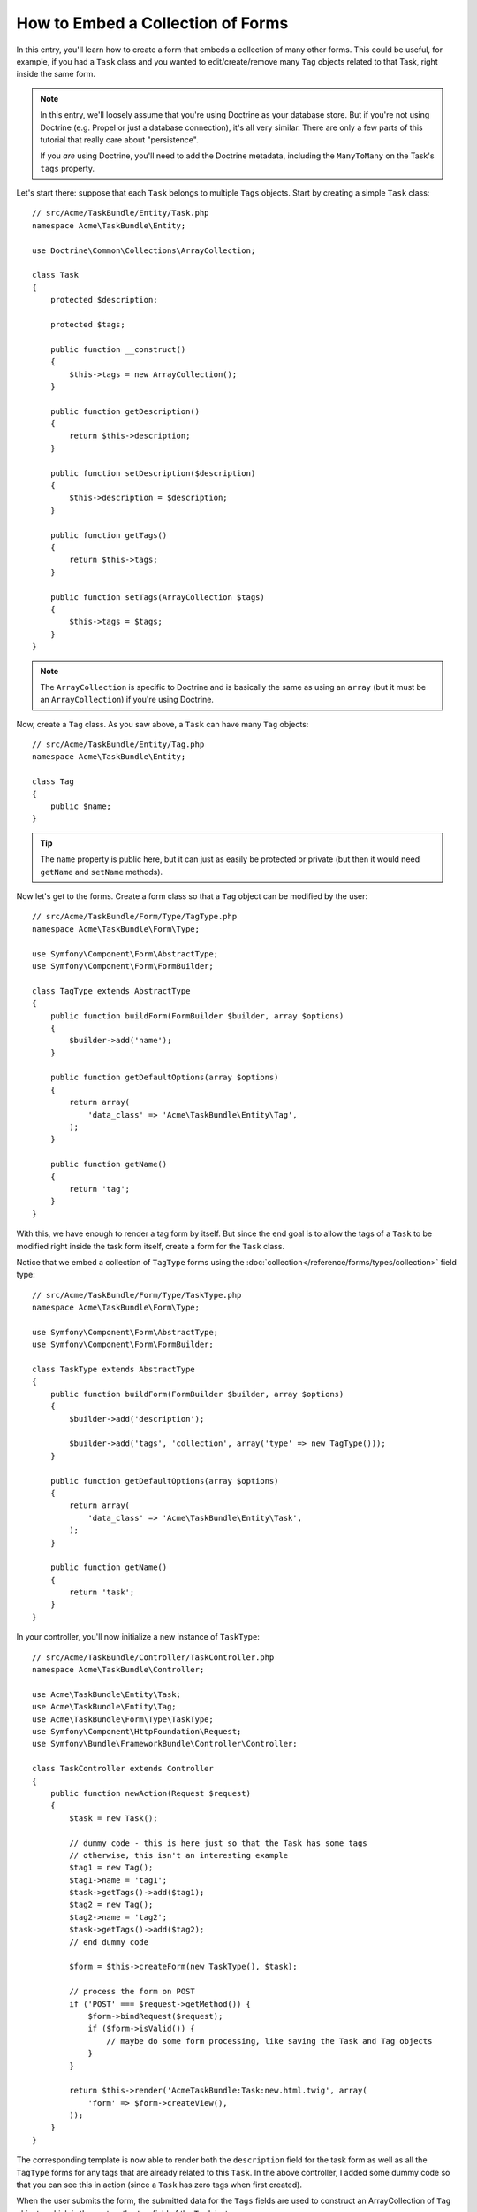.. index::
   single: Form; Embed collection of forms

How to Embed a Collection of Forms
==================================

In this entry, you'll learn how to create a form that embeds a collection
of many other forms. This could be useful, for example, if you had a ``Task``
class and you wanted to edit/create/remove many ``Tag`` objects related to
that Task, right inside the same form.

.. note::

    In this entry, we'll loosely assume that you're using Doctrine as your
    database store. But if you're not using Doctrine (e.g. Propel or just
    a database connection), it's all very similar. There are only a few parts
    of this tutorial that really care about "persistence".
    
    If you *are* using Doctrine, you'll need to add the Doctrine metadata,
    including the ``ManyToMany`` on the Task's ``tags`` property.

Let's start there: suppose that each ``Task`` belongs to multiple ``Tags``
objects. Start by creating a simple ``Task`` class::

    // src/Acme/TaskBundle/Entity/Task.php
    namespace Acme\TaskBundle\Entity;
    
    use Doctrine\Common\Collections\ArrayCollection;

    class Task
    {
        protected $description;

        protected $tags;

        public function __construct()
        {
            $this->tags = new ArrayCollection();
        }
        
        public function getDescription()
        {
            return $this->description;
        }

        public function setDescription($description)
        {
            $this->description = $description;
        }

        public function getTags()
        {
            return $this->tags;
        }

        public function setTags(ArrayCollection $tags)
        {
            $this->tags = $tags;
        }
    }

.. note::

    The ``ArrayCollection`` is specific to Doctrine and is basically the
    same as using an ``array`` (but it must be an ``ArrayCollection``) if
    you're using Doctrine.

Now, create a ``Tag`` class. As you saw above, a ``Task`` can have many ``Tag``
objects::

    // src/Acme/TaskBundle/Entity/Tag.php
    namespace Acme\TaskBundle\Entity;

    class Tag
    {
        public $name;
    }

.. tip::

    The ``name`` property is public here, but it can just as easily be protected
    or private (but then it would need ``getName`` and ``setName`` methods).

Now let's get to the forms. Create a form class so that a ``Tag`` object
can be modified by the user::

    // src/Acme/TaskBundle/Form/Type/TagType.php
    namespace Acme\TaskBundle\Form\Type;

    use Symfony\Component\Form\AbstractType;
    use Symfony\Component\Form\FormBuilder;

    class TagType extends AbstractType
    {
        public function buildForm(FormBuilder $builder, array $options)
        {
            $builder->add('name');
        }

        public function getDefaultOptions(array $options)
        {
            return array(
                'data_class' => 'Acme\TaskBundle\Entity\Tag',
            );
        }

        public function getName()
        {
            return 'tag';
        }
    }

With this, we have enough to render a tag form by itself. But since the end
goal is to allow the tags of a ``Task`` to be modified right inside the task
form itself, create a form for the ``Task`` class.

Notice that we embed a collection of ``TagType`` forms using the
:doc:`collection</reference/forms/types/collection>` field type::

    // src/Acme/TaskBundle/Form/Type/TaskType.php
    namespace Acme\TaskBundle\Form\Type;

    use Symfony\Component\Form\AbstractType;
    use Symfony\Component\Form\FormBuilder;

    class TaskType extends AbstractType
    {
        public function buildForm(FormBuilder $builder, array $options)
        {
            $builder->add('description');

            $builder->add('tags', 'collection', array('type' => new TagType()));
        }

        public function getDefaultOptions(array $options)
        {
            return array(
                'data_class' => 'Acme\TaskBundle\Entity\Task',
            );
        }

        public function getName()
        {
            return 'task';
        }
    }

In your controller, you'll now initialize a new instance of ``TaskType``::

    // src/Acme/TaskBundle/Controller/TaskController.php
    namespace Acme\TaskBundle\Controller;
    
    use Acme\TaskBundle\Entity\Task;
    use Acme\TaskBundle\Entity\Tag;
    use Acme\TaskBundle\Form\Type\TaskType;
    use Symfony\Component\HttpFoundation\Request;
    use Symfony\Bundle\FrameworkBundle\Controller\Controller;
    
    class TaskController extends Controller
    {
        public function newAction(Request $request)
        {
            $task = new Task();
            
            // dummy code - this is here just so that the Task has some tags
            // otherwise, this isn't an interesting example
            $tag1 = new Tag();
            $tag1->name = 'tag1';
            $task->getTags()->add($tag1);
            $tag2 = new Tag();
            $tag2->name = 'tag2';
            $task->getTags()->add($tag2);
            // end dummy code
            
            $form = $this->createForm(new TaskType(), $task);
            
            // process the form on POST
            if ('POST' === $request->getMethod()) {
                $form->bindRequest($request);
                if ($form->isValid()) {
                    // maybe do some form processing, like saving the Task and Tag objects
                }
            }
            
            return $this->render('AcmeTaskBundle:Task:new.html.twig', array(
                'form' => $form->createView(),
            ));
        }
    }

The corresponding template is now able to render both the ``description``
field for the task form as well as all the ``TagType`` forms for any tags
that are already related to this ``Task``. In the above controller, I added
some dummy code so that you can see this in action (since a ``Task`` has
zero tags when first created).

.. configuration-block::

    .. code-block:: html+jinja

        {# src/Acme/TaskBundle/Resources/views/Task/new.html.twig #}
        {# ... #}

        <form action="..." method="POST" {{ form_enctype(form) }}>
            {# render the task's only field: description #}
            {{ form_row(form.description) }}

            <h3>Tags</h3>
            <ul class="tags">
                {# iterate over each existing tag and render its only field: name #}
                {% for tag in form.tags %}
                    <li>{{ form_row(tag.name) }}</li>
                {% endfor %}
            </ul>

            {{ form_rest(form) }}
            {# ... #}
        </form>

    .. code-block:: html+php

        <!-- src/Acme/TaskBundle/Resources/views/Task/new.html.php -->
        <!-- ... -->

        <form action="..." method="POST" ...>
            <h3>Tags</h3>
            <ul class="tags">
                <?php foreach($form['tags'] as $tag): ?>
                    <li><?php echo $view['form']->row($tag['name']) ?></li>
                <?php endforeach; ?>
            </ul>

            <?php echo $view['form']->rest($form) ?>
        </form>
        
        <!-- ... -->

When the user submits the form, the submitted data for the ``Tags`` fields
are used to construct an ArrayCollection of ``Tag`` objects, which is then
set on the ``tag`` field of the ``Task`` instance.

The ``Tags`` collection is accessible naturally via ``$task->getTags()``
and can be persisted to the database or used however you need.

So far, this works great, but this doesn't allow you to dynamically add new
tags or delete existing tags. So, while editing existing tags will work
great, your user can't actually add any new tags yet.

.. caution::

    In this entry, we embed only one collection, but you are not limited
    to this. You can also embed nested collection as many level down as you
    like. But if you use Xdebug in your development setup, you may receive
    a ``Maximum function nesting level of '100' reached, aborting!`` error.
    This is due to the ``xdebug.max_nesting_level`` PHP setting, which defaults
    to ``100``.

    This directive limits recursion to 100 calls which may not be enough for
    rendering the form in the template if you render the whole form at
    once (e.g ``form_widget(form)``). To fix this you can set this directive
    to a higher value (either via a PHP ini file or via :phpfunction:`ini_set`,
    for example in ``app/autoload.php``) or render each form field by hand
    using ``form_row``.

.. _cookbook-form-collections-new-prototype:

Allowing "new" tags with the "prototype"
-----------------------------------------

Allowing the user to dynamically add new tags means that we'll need to
use some JavaScript. Previously we added two tags to our form in the controller.
Now we need to let the user add as many tag forms as he needs directly in the browser.
This will be done through a bit of JavaScript.

The first thing we need to do is to let the form collection know that it will
receive an unknown number of tags. So far we've added two tags and the form
type expects to receive exactly two, otherwise an error will be thrown:
``This form should not contain extra fields``. To make this flexible, we
add the ``allow_add`` option to our collection field::

    // src/Acme/TaskBundle/Form/Type/TaskType.php
    // ...
    
    public function buildForm(FormBuilder $builder, array $options)
    {
        $builder->add('description');

        $builder->add('tags', 'collection', array(
            'type' => new TagType(),
            'allow_add' => true,
            'by_reference' => false,
        ));
    }

Note that we also added ``'by_reference' => false``. Normally, the form
framework would modify the tags on a `Task` object *without* actually
ever calling `setTags`. By setting :ref:`by_reference<reference-form-types-by-reference>`
to `false`, `setTags` will be called. This will be important later as you'll
see.

In addition to telling the field to accept any number of submitted objects, the
``allow_add`` also makes a "prototype" variable available to you. This "prototype"
is a little "template" that contains all the HTML to be able to render any
new "tag" forms. To render it, make the following change to your template:

.. configuration-block::

    .. code-block:: html+jinja
    
        <ul class="tags" data-prototype="{{ form_widget(form.tags.get('prototype')) | e }}">
            ...
        </ul>
    
    .. code-block:: html+php
    
        <ul class="tags" data-prototype="<?php echo $view->escape($view['form']->row($form['tags']->get('prototype'))) ?>">
            ...
        </ul>

.. note::

    If you render your whole "tags" sub-form at once (e.g. ``form_row(form.tags)``),
    then the prototype is automatically available on the outer ``div`` as
    the ``data-prototype`` attribute, similar to what you see above.

.. tip::

    The ``form.tags.get('prototype')`` is form element that looks and feels just
    like the individual ``form_widget(tag)`` elements inside our ``for`` loop.
    This means that you can call ``form_widget``, ``form_row``, or ``form_label``
    on it. You could even choose to render only one of its fields (e.g. the
    ``name`` field):
    
    .. code-block:: html+jinja
    
        {{ form_widget(form.tags.get('prototype').name) | e }}

On the rendered page, the result will look something like this:

.. code-block:: html

    <ul class="tags" data-prototype="&lt;div&gt;&lt;label class=&quot; required&quot;&gt;$$name$$&lt;/label&gt;&lt;div id=&quot;task_tags_$$name$$&quot;&gt;&lt;div&gt;&lt;label for=&quot;task_tags_$$name$$_name&quot; class=&quot; required&quot;&gt;Name&lt;/label&gt;&lt;input type=&quot;text&quot; id=&quot;task_tags_$$name$$_name&quot; name=&quot;task[tags][$$name$$][name]&quot; required=&quot;required&quot; maxlength=&quot;255&quot; /&gt;&lt;/div&gt;&lt;/div&gt;&lt;/div&gt;">

The goal of this section will be to use JavaScript to read this attribute
and dynamically add new tag forms when the user clicks a "Add a tag" link.
To make things simple, we'll use jQuery and assume you have it included somewhere
on your page.

Add a ``script`` tag somewhere on your page so we can start writing some JavaScript.

First, add a link to the bottom of the "tags" list via JavaScript. Second,
bind to the "click" event of that link so we can add a new tag form (``addTagForm``
will be show next):

.. code-block:: javascript

    // Get the div that holds the collection of tags
    var collectionHolder = $('ul.tags');

    // setup an "add a tag" link
    var $addTagLink = $('<a href="#" class="add_tag_link">Add a tag</a>');
    var $newLinkLi = $('<li></li>').append($addTagLink);

    jQuery(document).ready(function() {
        // add the "add a tag" anchor and li to the tags ul
        collectionHolder.append($newLinkLi);

        $addTagLink.on('click', function(e) {
            // prevent the link from creating a "#" on the URL
            e.preventDefault();

            // add a new tag form (see next code block)
            addTagForm(collectionHolder, $newLinkLi);
        });
    });

The ``addTagForm`` function's job will be to use the ``data-prototype`` attribute
to dynamically add a new form when this link is clicked. The ``data-prototype``
HTML contains the tag ``text`` input element with a name of ``task[tags][$$name$$][name]``
and id of ``task_tags_$$name$$_name``. The ``$$name`` is a little "placeholder",
which we'll replace with a unique, incrementing number (e.g. ``task[tags][3][name]``).

The actual code needed to make this all work can vary quite a bit, but here's
one example:

.. code-block:: javascript

    function addTagForm(collectionHolder, $newLinkLi) {
        // Get the data-prototype we explained earlier
        var prototype = collectionHolder.attr('data-prototype');

        // Replace '$$name$$' in the prototype's HTML to
        // instead be a number based on the current collection's length.
        var newForm = prototype.replace(/\$\$name\$\$/g, collectionHolder.children().length);

        // Display the form in the page in an li, before the "Add a tag" link li
        var $newFormLi = $('<li></li>').append(newForm);
        $newLinkLi.before($newFormLi);
    }

.. note:

    It is better to separate your javascript in real JavaScript files than
    to write it inside the HTML as we are doing here.

Now, each time a user clicks the ``Add a tag`` link, a new sub form will
appear on the page. When we submit, any new tag forms will be converted into
new ``Tag`` objects and added to the ``tags`` property of the ``Task`` object.

.. sidebar:: Doctrine: Cascading Relations and saving the "Inverse" side

    To get the new tags to save in Doctrine, you need to consider a couple
    more things. First, unless you iterate over all of the new ``Tag`` objects
    and call ``$em->persist($tag)`` on each, you'll receive an error from
    Doctrine:
    
        A new entity was found through the relationship 'Acme\TaskBundle\Entity\Task#tags' that was not configured to cascade persist operations for entity...
    
    To fix this, you may choose to "cascade" the persist operation automatically
    from the ``Task`` object to any related tags. To do this, add the ``cascade``
    option to your ``ManyToMany`` metadata:
    
    .. configuration-block::
    
        .. code-block:: php-annotations

            /**
             * @ORM\ManyToMany(targetEntity="Tag", cascade={"persist"})
             */
            protected $tags;

        .. code-block:: yaml

            # src/Acme/TaskBundle/Resources/config/doctrine/Task.orm.yml
            Acme\TaskBundle\Entity\Task:
                type: entity
                # ...
                oneToMany:
                    tags:
                        targetEntity: Tag
                        cascade:      [persist]
    
    A second potential issue deals with the `Owning Side and Inverse Side`_
    of Doctrine relationships. In this example, if the "owning" side of the
    relationship is "Task", then persistence will work fine as the tags are
    properly added to the Task. However, if the owning side is on "Tag", then
    you'll need to do a little bit more work to ensure that the correct side
    of the relationship is modified.

    The trick is to make sure that the single "Task" is set on each "Tag".
    One easy way to do this is to add some extra logic to ``setTags()``,
    which is called by the form framework since :ref:`by_reference<reference-form-types-by-reference>`
    is set to ``false``::
    
        // src/Acme/TaskBundle/Entity/Task.php
        // ...

        public function setTags(ArrayCollection $tags)
        {
            foreach ($tags as $tag) {
                $tag->addTask($this);
            }

            $this->tags = $tags;
        }

    Inside ``Tag``, just make sure you have an ``addTask`` method::

        // src/Acme/TaskBundle/Entity/Tag.php
        // ...

        public function addTask(Task $task)
        {
            if (!$this->tasks->contains($task)) {
                $this->tasks->add($task);
            }
        }
    
    If you have a ``OneToMany`` relationship, then the workaround is similar,
    except that you can simply call ``setTask`` from inside ``setTags``.

.. _cookbook-form-collections-remove:

Allowing tags to be removed
----------------------------

The next step is to allow the deletion of a particular item in the collection.
The solution is similar to allowing tags to be added.

Start by adding the ``allow_delete`` option in the form Type::
    
    // src/Acme/TaskBundle/Form/Type/TaskType.php
    // ...
    
    public function buildForm(FormBuilder $builder, array $options)
    {
        $builder->add('description');

        $builder->add('tags', 'collection', array(
            'type' => new TagType(),
            'allow_add' => true,
            'allow_delete' => true,
            'by_reference' => false,
        ));
    }

Templates Modifications
~~~~~~~~~~~~~~~~~~~~~~~
    
The ``allow_delete`` option has one consequence: if an item of a collection 
isn't sent on submission, the related data is removed from the collection
on the server. The solution is thus to remove the form element from the DOM.

First, add a "delete this tag" link to each tag form:

.. code-block:: javascript

    jQuery(document).ready(function() {
        // add a delete link to all of the existing tag form li elements
        collectionHolder.find('li').each(function() {
            addTagFormDeleteLink($(this));
        });
    
        // ... the rest of the block from above
    });
    
    function addTagForm() {
        // ...
        
        // add a delete link to the new form
        addTagFormDeleteLink($newFormLi);
    }

The ``addTagFormDeleteLink`` function will look something like this:

.. code-block:: javascript

    function addTagFormDeleteLink($tagFormLi) {
        var $removeFormA = $('<a href="#">delete this tag</a>');
        $tagFormLi.append($removeFormA);

        $removeFormA.on('click', function(e) {
            // prevent the link from creating a "#" on the URL
            e.preventDefault();

            // remove the li for the tag form
            $tagFormLi.remove();
        });
    }

When a tag form is removed from the DOM and submitted, the removed ``Tag`` object
will not be included in the collection passed to ``setTags``. Depending on
your persistence layer, this may or may not be enough to actually remove
the relationship between the removed ``Tag`` and ``Task`` object.

.. sidebar:: Doctrine: Ensuring the database persistence

    When removing objects in this way, you may need to do a little bit more
    work to ensure that the relationship between the Task and the removed Tag
    is properly removed.

    In Doctrine, you have two side of the relationship: the owning side and the
    inverse side. Normally in this case you'll have a ManyToMany relation
    and the deleted tags will disappear and persist correctly (adding new
    tags also works effortlessly).

    But if you have an ``OneToMany`` relation or a ``ManyToMany`` with a
    ``mappedBy`` on the Task entity (meaning Task is the "inverse" side),
    you'll need to do more work for the removed tags to persist correctly.

    In this case, you can modify the controller to remove the relationship
    on the removed tag. This assumes that you have some ``editAction`` which
    is handling the "update" of your Task::

        // src/Acme/TaskBundle/Controller/TaskController.php
        // ...

        public function editAction($id, Request $request)
        {
            $em = $this->getDoctrine()->getEntityManager();
            $task = $em->getRepository('AcmeTaskBundle:Task')->find($id);
    
            if (!$task) {
                throw $this->createNotFoundException('No task found for is '.$id);
            }

            // Create an array of the current Tag objects in the database
            foreach ($task->getTags() as $tag) $originalTags[] = $tag;
          
            $editForm = $this->createForm(new TaskType(), $task);

               if ('POST' === $request->getMethod()) {
                $editForm->bindRequest($this->getRequest());

                if ($editForm->isValid()) {
        
                    // filter $originalTags to contain tags no longer present
                    foreach ($task->getTags() as $tag) {
                        foreach ($originalTags as $key => $toDel) {
                            if ($toDel->getId() === $tag->getId()) {
                                unset($originalTags[$key]);
                            }
                        }
                    }

                    // remove the relationship between the tag and the Task
                    foreach ($originalTags as $tag) {
                        // remove the Task from the Tag
                        $tag->getTasks()->removeElement($task);
    
                        // if it were a ManyToOne relationship, remove the relationship like this
                        // $tag->setTask(null);
                        
                        $em->persist($tag);

                        // if you wanted to delete the Tag entirely, you can also do that
                        // $em->remove($tag);
                    }

                    $em->persist($task);
                    $em->flush();

                    // redirect back to some edit page
                    return $this->redirect($this->generateUrl('task_edit', array('id' => $id)));
                }
            }
            
            // render some form template
        }

    As you can see, adding and removing the elements correctly can be tricky.
    Unless you have a ManyToMany relationship where Task is the "owning" side,
    you'll need to do extra work to make sure that the relationship is properly
    updated (whether you're adding new tags or removing existing tags) on
    each Tag object itself.


.. _`Owning Side and Inverse Side`: http://docs.doctrine-project.org/en/latest/reference/unitofwork-associations.html
